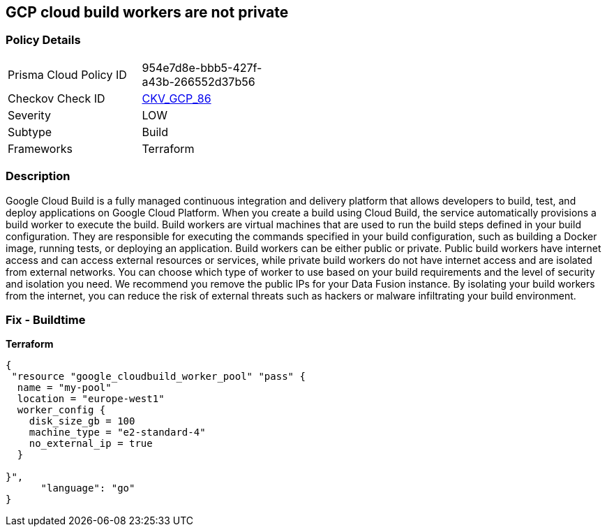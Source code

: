 == GCP cloud build workers are not private


=== Policy Details
[width=45%]
[cols="1,1"]
|=== 
|Prisma Cloud Policy ID 
| 954e7d8e-bbb5-427f-a43b-266552d37b56

|Checkov Check ID 
| https://github.com/bridgecrewio/checkov/tree/master/checkov/terraform/checks/resource/gcp/CloudBuildWorkersArePrivate.py[CKV_GCP_86]

|Severity
|LOW

|Subtype
|Build

|Frameworks
|Terraform

|=== 



=== Description

Google Cloud Build is a fully managed continuous integration and delivery platform that allows developers to build, test, and deploy applications on Google Cloud Platform.
When you create a build using Cloud Build, the service automatically provisions a build worker to execute the build.
Build workers are virtual machines that are used to run the build steps defined in your build configuration.
They are responsible for executing the commands specified in your build configuration, such as building a Docker image, running tests, or deploying an application.
Build workers can be either public or private.
Public build workers have internet access and can access external resources or services, while private build workers do not have internet access and are isolated from external networks.
You can choose which type of worker to use based on your build requirements and the level of security and isolation you need.
We recommend you remove the public IPs for your Data Fusion instance.
By isolating your build workers from the internet, you can reduce the risk of external threats such as hackers or malware infiltrating your build environment.

=== Fix - Buildtime


*Terraform* 




[source,go]
----
{
 "resource "google_cloudbuild_worker_pool" "pass" {
  name = "my-pool"
  location = "europe-west1"
  worker_config {
    disk_size_gb = 100
    machine_type = "e2-standard-4"
    no_external_ip = true
  }

}",
      "language": "go"
}
----
